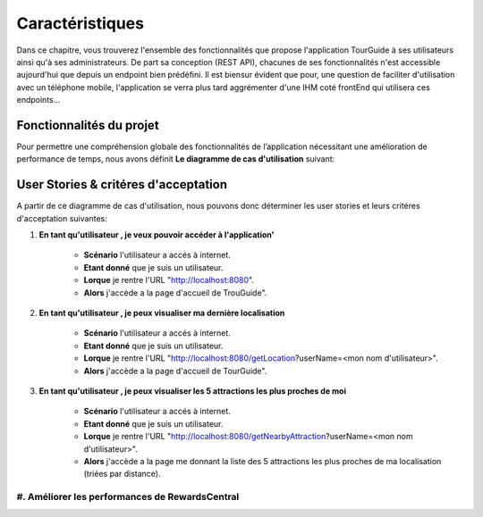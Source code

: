 ****************
Caractéristiques
****************

Dans ce chapitre, vous trouverez l'ensemble des fonctionnalités que propose l'application TourGuide à ses utilisateurs ainsi qu'à ses administrateurs. De part sa conception (REST API), chacunes de ses fonctionnalités n'est accessible aujourd'hui que depuis un endpoint bien prédéfini. Il est biensur évident que pour, une question de faciliter d'utilisation avec un téléphone mobile, l'application se verra plus tard aggrémenter d'une IHM coté frontEnd qui utilisera ces endpoints...

Fonctionnalités du projet
=========================

Pour permettre une compréhension globale des fonctionnalités de l’application nécessitant une amélioration de performance de temps, nous avons définit **Le diagramme de cas d'utilisation** suivant:

.. image:: _static/diagrams/User_case_diagram/user_case.png
    :width: 100%
    :alt: User case diagram
    :name: User_case_diagram

User Stories & critéres d'acceptation
=====================================

A partir de ce diagramme de cas d'utilisation, nous pouvons donc déterminer les user stories et leurs critéres d'acceptation suivantes:

1. **En tant qu'utilisateur , je veux pouvoir accéder à l'application'**

        * **Scénario** l'utilisateur a accés à internet.
        * **Etant donné** que je suis un utilisateur.
        * **Lorque** je rentre l'URL "http://localhost:8080".
        * **Alors** j'accède a la page d'accueil de TrouGuide".


2. **En tant qu'utilisateur , je peux visualiser ma dernière localisation**  
        
        * **Scénario** l'utilisateur a accés à internet.
        * **Etant donné** que je suis un utilisateur.
        * **Lorque** je rentre l'URL "http://localhost:8080/getLocation?userName=<mon nom d'utilisateur>".
        * **Alors** j'accède a la page d'accueil de TourGuide".

3. **En tant qu'utilisateur , je peux visualiser les 5 attractions les plus proches de moi**  
        
        * **Scénario** l'utilisateur a accés à internet.
        * **Etant donné** que je suis un utilisateur.
        * **Lorque** je rentre l'URL "http://localhost:8080/getNearbyAttraction?userName=<mon nom d'utilisateur>".
        * **Alors** j'accède a la page me donnant la liste des 5 attractions les plus proches de ma localisation (triées par distance).

#. Améliorer les performances de RewardsCentral
~~~~~~~~~~~~~~~~~~~~~~~~~~~~~~~~~~~~~~~~~~~~~~~